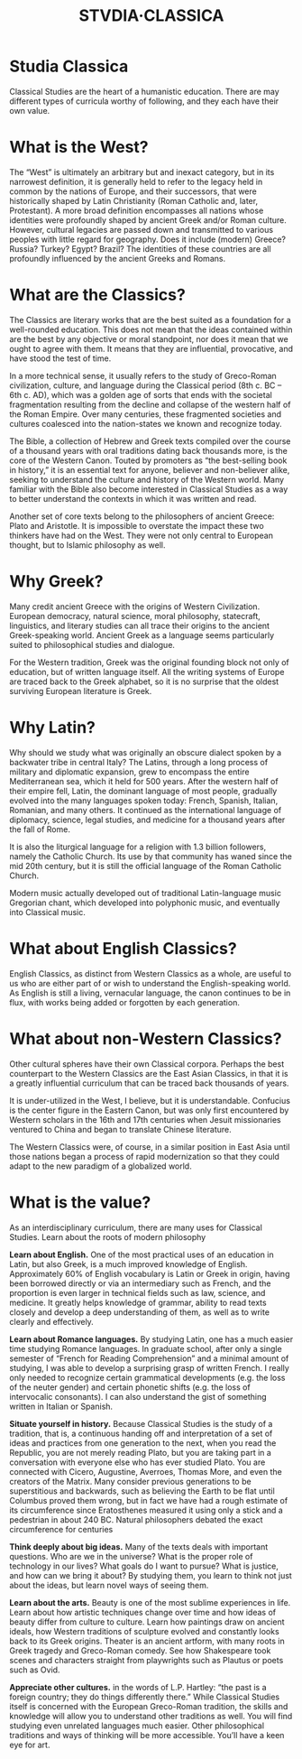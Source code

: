 #+TITLE: STVDIA·CLASSICA
#+begin_center
[[./img/Maccari-Cicero.jpg]]
#+end_center
* Studia Classica
Classical Studies are the heart of a humanistic education. There are may different types of curricula worthy of following, and they each have their own value.
* What is the West?
The “West” is ultimately an arbitrary but and inexact category, but in its narrowest definition, it is generally held to refer to the legacy held in common by the nations of Europe, and their successors, that were historically shaped by Latin Christianity (Roman Catholic and, later, Protestant). A more broad definition encompasses all nations whose identities were profoundly shaped by ancient Greek and/or Roman culture. However, cultural legacies are passed down and transmitted to various peoples with little regard for geography. Does it include (modern) Greece? Russia? Turkey? Egypt? Brazil? The identities of these countries are all profoundly influenced by the ancient Greeks and Romans.
* What are the Classics?
The Classics are literary works that are the best suited as a foundation for a well-rounded education. This does not mean that the ideas contained within are the best by any objective or moral standpoint, nor does it mean that we ought to agree with them. It means that they are influential, provocative, and have stood the test of time.

In a more technical sense, it usually refers to the study of Greco-Roman civilization, culture, and language during the Classical period (8th c. BC – 6th c. AD), which was a golden age of sorts that ends with the societal fragmentation resulting from the decline and collapse of the western half of the Roman Empire. Over many centuries, these fragmented societies and cultures coalesced into the nation-states we known and recognize today.

The Bible, a collection of Hebrew and Greek texts compiled over the course of a thousand years with oral traditions dating back thousands more, is the core of the Western Canon. Touted by promoters as “the best-selling book in history,” it is an essential text for anyone, believer and non-believer alike, seeking to understand the culture and history of the Western world. Many familiar with the Bible also become interested in Classical Studies as a way to better understand the contexts in which it was written and read.

Another set of core texts belong to the philosophers of ancient Greece: Plato and Aristotle. It is impossible to overstate the impact these two thinkers have had on the West. They were not only central to European thought, but to Islamic philosophy as well.
* Why Greek?
Many credit ancient Greece with the origins of Western Civilization. European democracy, natural science, moral philosophy, statecraft, linguistics, and literary studies can all trace their origins to the ancient Greek-speaking world. Ancient Greek as a language seems particularly suited to philosophical studies and dialogue.

For the Western tradition, Greek was the original founding block not only of education, but of written language itself. All the writing systems of Europe are traced back to the Greek alphabet, so it is no surprise that the oldest surviving European literature is Greek.
* Why Latin?
Why should we study what was originally an obscure dialect spoken by a backwater tribe in central Italy? The Latins, through a long process of military and diplomatic expansion, grew to encompass the entire Mediterranean sea, which it held for 500 years. After the western half of their empire fell, Latin, the dominant language of most people, gradually evolved into the many languages spoken today: French, Spanish, Italian, Romanian, and many others. It continued as the international language of diplomacy, science, legal studies, and medicine for a thousand years after the fall of Rome.

It is also the liturgical language for a religion with 1.3 billion followers, namely the Catholic Church. Its use by that community has waned since the mid 20th century, but it is still the official language of the Roman Catholic Church.

Modern music actually developed out of traditional Latin-language music Gregorian chant, which developed into polyphonic music, and eventually into Classical music.
* What about English Classics?
English Classics, as distinct from Western Classics as a whole, are useful to us who are either part of or wish to understand the English-speaking world. As English is still a living, vernacular language, the canon continues to be in flux, with works being added or forgotten by each generation.
* What about non-Western Classics?
Other cultural spheres have their own Classical corpora. Perhaps the best counterpart to the Western Classics are the East Asian Classics, in that it is a greatly influential curriculum that can be traced back thousands of years.

It is under-utilized in the West, I believe, but it is understandable. Confucius is the center figure in the Eastern Canon, but was only first encountered by Western scholars in the 16th and 17th centuries when Jesuit missionaries ventured to China and began to translate Chinese literature.

The Western Classics were, of course, in a similar position in East Asia until those nations began a process of rapid modernization so that they could adapt to the new paradigm of a globalized world.
* What is the value?
As an interdisciplinary curriculum, there are many uses for Classical Studies. Learn about the roots of modern philosophy

*Learn about English.* One of the most practical uses of an education in Latin, but also Greek, is a much improved knowledge of English. Approximately 60% of English vocabulary is Latin or Greek in origin, having been borrowed directly or via an intermediary such as French, and the proportion is even larger in technical fields such as law, science, and medicine. It greatly helps knowledge of grammar, ability to read texts closely and develop a deep understanding of them, as well as to write clearly and effectively.

*Learn about Romance languages.* By studying Latin, one has a much easier time studying Romance languages. In graduate school, after only a single semester of “French for Reading Comprehension” and a minimal amount of studying, I was able to develop a surprising grasp of written French. I really only needed to recognize certain grammatical developments (e.g. the loss of the neuter gender) and certain phonetic shifts (e.g. the loss of intervocalic consonants). I can also understand the gist of something written in Italian or Spanish.

*Situate yourself in history.* Because Classical Studies is the study of a tradition, that is, a continuous handing off and interpretation of a set of ideas and practices from one generation to the next, when you read the Republic, you are not merely reading Plato, but you are taking part in a conversation with everyone else who has ever studied Plato. You are connected with Cicero, Augustine, Averroes, Thomas More, and even the creators of the Matrix. Many consider previous generations to be superstitious and backwards, such as believing the Earth to be flat until Columbus proved them wrong, but in fact we have had a rough estimate of its circumference since Eratosthenes measured it using only a stick and a pedestrian in about 240 BC. Natural philosophers debated the exact circumference for centuries

*Think deeply about big ideas.* Many of the texts deals with important questions. Who are we in the universe? What is the proper role of technology in our lives? What goals do I want to pursue? What is justice, and how can we bring it about? By studying them, you learn to think not just about the ideas, but learn novel ways of seeing them.

*Learn about the arts.* Beauty is one of the most sublime experiences in life. Learn about how artistic techniques change over time and how ideas of beauty differ from culture to culture. Learn how paintings draw on ancient ideals, how Western traditions of sculpture evolved and constantly looks back to its Greek origins. Theater is an ancient artform, with many roots in Greek tragedy and Greco-Roman comedy. See how Shakespeare took scenes and characters straight from playwrights such as Plautus or poets such as Ovid.

*Appreciate other cultures.* in the words of L.P. Hartley: “the past is a foreign country; they do things differently there.” While Classical Studies itself is concerned with the European Greco-Roman tradition, the skills and knowledge will allow you to understand other traditions as well. You will find studying even unrelated languages much easier. Other philosophical traditions and ways of thinking will be more accessible. You’ll have a keen eye for art.
